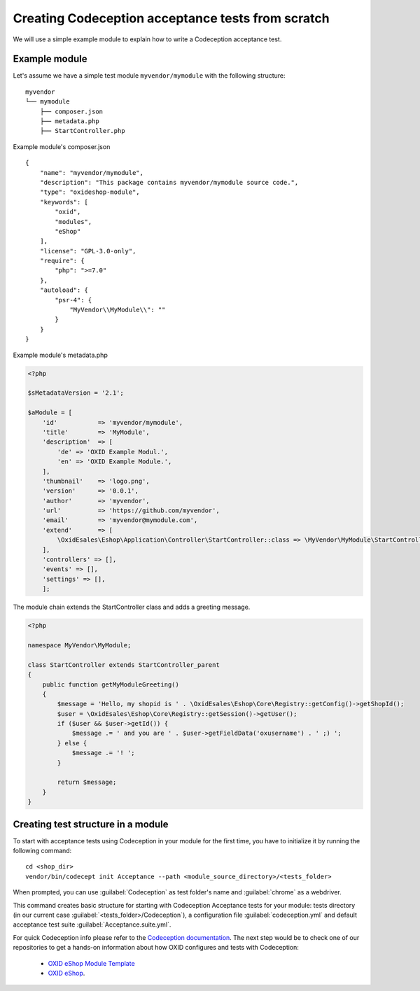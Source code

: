 Creating Codeception acceptance tests from scratch
==================================================

We will use a simple example module to explain how to write a Codeception acceptance test.

.. _codeception_example_module:

Example module
--------------

Let's assume we have a simple test module ``myvendor/mymodule`` with the following structure:

::

    myvendor
    └── mymodule
        ├── composer.json
        ├── metadata.php
        ├── StartController.php


Example module's composer.json
::

    {
        "name": "myvendor/mymodule",
        "description": "This package contains myvendor/mymodule source code.",
        "type": "oxideshop-module",
        "keywords": [
            "oxid",
            "modules",
            "eShop"
        ],
        "license": "GPL-3.0-only",
        "require": {
            "php": ">=7.0"
        },
        "autoload": {
            "psr-4": {
                "MyVendor\\MyModule\\": ""
            }
        }
    }


Example module's metadata.php


.. code:: php

    <?php

    $sMetadataVersion = '2.1';

    $aModule = [
        'id'           => 'myvendor/mymodule',
        'title'        => 'MyModule',
        'description'  => [
            'de' => 'OXID Example Modul.',
            'en' => 'OXID Example Module.',
        ],
        'thumbnail'    => 'logo.png',
        'version'      => '0.0.1',
        'author'       => 'myvendor',
        'url'          => 'https://github.com/myvendor',
        'email'        => 'myvendor@mymodule.com',
        'extend'       => [
            \OxidEsales\Eshop\Application\Controller\StartController::class => \MyVendor\MyModule\StartController::class,
        ],
        'controllers' => [],
        'events' => [],
        'settings' => [],
        ];

The module chain extends the StartController class and adds a greeting message.

.. code:: php

    <?php

    namespace MyVendor\MyModule;

    class StartController extends StartController_parent
    {
        public function getMyModuleGreeting()
        {
            $message = 'Hello, my shopid is ' . \OxidEsales\Eshop\Core\Registry::getConfig()->getShopId();
            $user = \OxidEsales\Eshop\Core\Registry::getSession()->getUser();
            if ($user && $user->getId()) {
                $message .= ' and you are ' . $user->getFieldData('oxusername') . ' ;) ';
            } else {
                $message .= '! ';
            }

            return $message;
        }
    }


.. _codeception_initialization:

Creating test structure in a module
-----------------------------------

To start with acceptance tests using Codeception in your module for the first time, you have to initialize
it by running the following command:
::

  cd <shop_dir>
  vendor/bin/codecept init Acceptance --path <module_source_directory>/<tests_folder>

When prompted, you can use :guilabel:`Codeception` as test folder's name and :guilabel:`chrome` as a webdriver.

This command creates basic structure for starting with Codeception Acceptance tests for your module: tests directory (in
our current case :guilabel:`<tests_folder>/Codeception`), a configuration file :guilabel:`codeception.yml` and default
acceptance test suite :guilabel:`Acceptance.suite.yml`.

For quick Codeception info please refer to the
`Codeception documentation <https://codeception.com/docs/GettingStarted>`__.
The next step would be to check one of our repositories to get a hands-on information
about how OXID configures and tests with Codeception:

    - `OXID eShop Module Template <https://github.com/OXID-eSales/module-template>`__
    - `OXID eShop <https://github.com/OXID-eSales/oxideshop_ce>`__.
